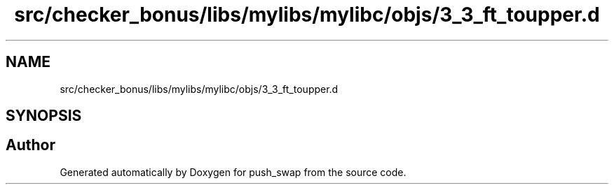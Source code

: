 .TH "src/checker_bonus/libs/mylibs/mylibc/objs/3_3_ft_toupper.d" 3 "Thu Mar 20 2025 16:01:00" "push_swap" \" -*- nroff -*-
.ad l
.nh
.SH NAME
src/checker_bonus/libs/mylibs/mylibc/objs/3_3_ft_toupper.d
.SH SYNOPSIS
.br
.PP
.SH "Author"
.PP 
Generated automatically by Doxygen for push_swap from the source code\&.
